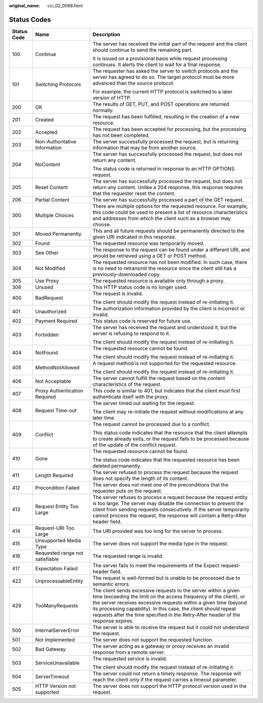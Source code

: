 :original_name: cci_02_0068.html

.. _cci_02_0068:

Status Codes
============

+-----------------------+---------------------------------+------------------------------------------------------------------------------------------------------------------------------------------------------------------------------------------------------------------------------------------------------------------------------------------------------------------------------------------------------------------+
| Status Code           | Name                            | Description                                                                                                                                                                                                                                                                                                                                                      |
+=======================+=================================+==================================================================================================================================================================================================================================================================================================================================================================+
| 100                   | Continue                        | The server has received the initial part of the request and the client should continue to send the remaining part.                                                                                                                                                                                                                                               |
|                       |                                 |                                                                                                                                                                                                                                                                                                                                                                  |
|                       |                                 | It is issued on a provisional basis while request processing continues. It alerts the client to wait for a final response.                                                                                                                                                                                                                                       |
+-----------------------+---------------------------------+------------------------------------------------------------------------------------------------------------------------------------------------------------------------------------------------------------------------------------------------------------------------------------------------------------------------------------------------------------------+
| 101                   | Switching Protocols             | The requester has asked the server to switch protocols and the server has agreed to do so. The target protocol must be more advanced than the source protocol.                                                                                                                                                                                                   |
|                       |                                 |                                                                                                                                                                                                                                                                                                                                                                  |
|                       |                                 | For example, the current HTTP protocol is switched to a later version of HTTP.                                                                                                                                                                                                                                                                                   |
+-----------------------+---------------------------------+------------------------------------------------------------------------------------------------------------------------------------------------------------------------------------------------------------------------------------------------------------------------------------------------------------------------------------------------------------------+
| 200                   | OK                              | The results of GET, PUT, and POST operations are returned normally.                                                                                                                                                                                                                                                                                              |
+-----------------------+---------------------------------+------------------------------------------------------------------------------------------------------------------------------------------------------------------------------------------------------------------------------------------------------------------------------------------------------------------------------------------------------------------+
| 201                   | Created                         | The request has been fulfilled, resulting in the creation of a new resource.                                                                                                                                                                                                                                                                                     |
+-----------------------+---------------------------------+------------------------------------------------------------------------------------------------------------------------------------------------------------------------------------------------------------------------------------------------------------------------------------------------------------------------------------------------------------------+
| 202                   | Accepted                        | The request has been accepted for processing, but the processing has not been completed.                                                                                                                                                                                                                                                                         |
+-----------------------+---------------------------------+------------------------------------------------------------------------------------------------------------------------------------------------------------------------------------------------------------------------------------------------------------------------------------------------------------------------------------------------------------------+
| 203                   | Non-Authoritative Information   | The server successfully processed the request, but is returning information that may be from another source.                                                                                                                                                                                                                                                     |
+-----------------------+---------------------------------+------------------------------------------------------------------------------------------------------------------------------------------------------------------------------------------------------------------------------------------------------------------------------------------------------------------------------------------------------------------+
| 204                   | NoContent                       | The server has successfully processed the request, but does not return any content.                                                                                                                                                                                                                                                                              |
|                       |                                 |                                                                                                                                                                                                                                                                                                                                                                  |
|                       |                                 | The status code is returned in response to an HTTP OPTIONS request.                                                                                                                                                                                                                                                                                              |
+-----------------------+---------------------------------+------------------------------------------------------------------------------------------------------------------------------------------------------------------------------------------------------------------------------------------------------------------------------------------------------------------------------------------------------------------+
| 205                   | Reset Content                   | The server has successfully processed the request, but does not return any content. Unlike a 204 response, this response requires that the requester reset the content.                                                                                                                                                                                          |
+-----------------------+---------------------------------+------------------------------------------------------------------------------------------------------------------------------------------------------------------------------------------------------------------------------------------------------------------------------------------------------------------------------------------------------------------+
| 206                   | Partial Content                 | The server has successfully processed a part of the GET request.                                                                                                                                                                                                                                                                                                 |
+-----------------------+---------------------------------+------------------------------------------------------------------------------------------------------------------------------------------------------------------------------------------------------------------------------------------------------------------------------------------------------------------------------------------------------------------+
| 300                   | Multiple Choices                | There are multiple options for the requested resource. For example, this code could be used to present a list of resource characteristics and addresses from which the client such as a browser may choose.                                                                                                                                                      |
+-----------------------+---------------------------------+------------------------------------------------------------------------------------------------------------------------------------------------------------------------------------------------------------------------------------------------------------------------------------------------------------------------------------------------------------------+
| 301                   | Moved Permanently               | This and all future requests should be permanently directed to the given URI indicated in this response.                                                                                                                                                                                                                                                         |
+-----------------------+---------------------------------+------------------------------------------------------------------------------------------------------------------------------------------------------------------------------------------------------------------------------------------------------------------------------------------------------------------------------------------------------------------+
| 302                   | Found                           | The requested resource was temporarily moved.                                                                                                                                                                                                                                                                                                                    |
+-----------------------+---------------------------------+------------------------------------------------------------------------------------------------------------------------------------------------------------------------------------------------------------------------------------------------------------------------------------------------------------------------------------------------------------------+
| 303                   | See Other                       | The response to the request can be found under a different URI, and should be retrieved using a GET or POST method.                                                                                                                                                                                                                                              |
+-----------------------+---------------------------------+------------------------------------------------------------------------------------------------------------------------------------------------------------------------------------------------------------------------------------------------------------------------------------------------------------------------------------------------------------------+
| 304                   | Not Modified                    | The requested resource has not been modified. In such case, there is no need to retransmit the resource since the client still has a previously-downloaded copy.                                                                                                                                                                                                 |
+-----------------------+---------------------------------+------------------------------------------------------------------------------------------------------------------------------------------------------------------------------------------------------------------------------------------------------------------------------------------------------------------------------------------------------------------+
| 305                   | Use Proxy                       | The requested resource is available only through a proxy.                                                                                                                                                                                                                                                                                                        |
+-----------------------+---------------------------------+------------------------------------------------------------------------------------------------------------------------------------------------------------------------------------------------------------------------------------------------------------------------------------------------------------------------------------------------------------------+
| 306                   | Unused                          | This HTTP status code is no longer used.                                                                                                                                                                                                                                                                                                                         |
+-----------------------+---------------------------------+------------------------------------------------------------------------------------------------------------------------------------------------------------------------------------------------------------------------------------------------------------------------------------------------------------------------------------------------------------------+
| 400                   | BadRequest                      | The request is invalid.                                                                                                                                                                                                                                                                                                                                          |
|                       |                                 |                                                                                                                                                                                                                                                                                                                                                                  |
|                       |                                 | The client should modify the request instead of re-initiating it.                                                                                                                                                                                                                                                                                                |
+-----------------------+---------------------------------+------------------------------------------------------------------------------------------------------------------------------------------------------------------------------------------------------------------------------------------------------------------------------------------------------------------------------------------------------------------+
| 401                   | Unauthorized                    | The authorization information provided by the client is incorrect or invalid.                                                                                                                                                                                                                                                                                    |
+-----------------------+---------------------------------+------------------------------------------------------------------------------------------------------------------------------------------------------------------------------------------------------------------------------------------------------------------------------------------------------------------------------------------------------------------+
| 402                   | Payment Required                | This status code is reserved for future use.                                                                                                                                                                                                                                                                                                                     |
+-----------------------+---------------------------------+------------------------------------------------------------------------------------------------------------------------------------------------------------------------------------------------------------------------------------------------------------------------------------------------------------------------------------------------------------------+
| 403                   | Forbidden                       | The server has received the request and understood it, but the server is refusing to respond to it.                                                                                                                                                                                                                                                              |
|                       |                                 |                                                                                                                                                                                                                                                                                                                                                                  |
|                       |                                 | The client should modify the request instead of re-initiating it.                                                                                                                                                                                                                                                                                                |
+-----------------------+---------------------------------+------------------------------------------------------------------------------------------------------------------------------------------------------------------------------------------------------------------------------------------------------------------------------------------------------------------------------------------------------------------+
| 404                   | NotFound                        | The requested resource cannot be found.                                                                                                                                                                                                                                                                                                                          |
|                       |                                 |                                                                                                                                                                                                                                                                                                                                                                  |
|                       |                                 | The client should modify the request instead of re-initiating it.                                                                                                                                                                                                                                                                                                |
+-----------------------+---------------------------------+------------------------------------------------------------------------------------------------------------------------------------------------------------------------------------------------------------------------------------------------------------------------------------------------------------------------------------------------------------------+
| 405                   | MethodNotAllowed                | A request method is not supported for the requested resource.                                                                                                                                                                                                                                                                                                    |
|                       |                                 |                                                                                                                                                                                                                                                                                                                                                                  |
|                       |                                 | The client should modify the request instead of re-initiating it.                                                                                                                                                                                                                                                                                                |
+-----------------------+---------------------------------+------------------------------------------------------------------------------------------------------------------------------------------------------------------------------------------------------------------------------------------------------------------------------------------------------------------------------------------------------------------+
| 406                   | Not Acceptable                  | The server cannot fulfill the request based on the content characteristics of the request.                                                                                                                                                                                                                                                                       |
+-----------------------+---------------------------------+------------------------------------------------------------------------------------------------------------------------------------------------------------------------------------------------------------------------------------------------------------------------------------------------------------------------------------------------------------------+
| 407                   | Proxy Authentication Required   | This code is similar to 401, but indicates that the client must first authenticate itself with the proxy.                                                                                                                                                                                                                                                        |
+-----------------------+---------------------------------+------------------------------------------------------------------------------------------------------------------------------------------------------------------------------------------------------------------------------------------------------------------------------------------------------------------------------------------------------------------+
| 408                   | Request Time-out                | The server timed out waiting for the request.                                                                                                                                                                                                                                                                                                                    |
|                       |                                 |                                                                                                                                                                                                                                                                                                                                                                  |
|                       |                                 | The client may re-initiate the request without modifications at any later time.                                                                                                                                                                                                                                                                                  |
+-----------------------+---------------------------------+------------------------------------------------------------------------------------------------------------------------------------------------------------------------------------------------------------------------------------------------------------------------------------------------------------------------------------------------------------------+
| 409                   | Conflict                        | The request cannot be processed due to a conflict.                                                                                                                                                                                                                                                                                                               |
|                       |                                 |                                                                                                                                                                                                                                                                                                                                                                  |
|                       |                                 | This status code indicates that the resource that the client attempts to create already exits, or the request fails to be processed because of the update of the conflict request.                                                                                                                                                                               |
+-----------------------+---------------------------------+------------------------------------------------------------------------------------------------------------------------------------------------------------------------------------------------------------------------------------------------------------------------------------------------------------------------------------------------------------------+
| 410                   | Gone                            | The requested resource cannot be found.                                                                                                                                                                                                                                                                                                                          |
|                       |                                 |                                                                                                                                                                                                                                                                                                                                                                  |
|                       |                                 | The status code indicates that the requested resource has been deleted permanently.                                                                                                                                                                                                                                                                              |
+-----------------------+---------------------------------+------------------------------------------------------------------------------------------------------------------------------------------------------------------------------------------------------------------------------------------------------------------------------------------------------------------------------------------------------------------+
| 411                   | Length Required                 | The server refused to process the request because the request does not specify the length of its content.                                                                                                                                                                                                                                                        |
+-----------------------+---------------------------------+------------------------------------------------------------------------------------------------------------------------------------------------------------------------------------------------------------------------------------------------------------------------------------------------------------------------------------------------------------------+
| 412                   | Precondition Failed             | The server does not meet one of the preconditions that the requester puts on the request.                                                                                                                                                                                                                                                                        |
+-----------------------+---------------------------------+------------------------------------------------------------------------------------------------------------------------------------------------------------------------------------------------------------------------------------------------------------------------------------------------------------------------------------------------------------------+
| 413                   | Request Entity Too Large        | The server refuses to process a request because the request entity is too large. The server may disable the connection to prevent the client from sending requests consecutively. If the server temporarily cannot process the request, the response will contain a Retry-After header field.                                                                    |
+-----------------------+---------------------------------+------------------------------------------------------------------------------------------------------------------------------------------------------------------------------------------------------------------------------------------------------------------------------------------------------------------------------------------------------------------+
| 414                   | Request-URI Too Large           | The URI provided was too long for the server to process.                                                                                                                                                                                                                                                                                                         |
+-----------------------+---------------------------------+------------------------------------------------------------------------------------------------------------------------------------------------------------------------------------------------------------------------------------------------------------------------------------------------------------------------------------------------------------------+
| 415                   | Unsupported Media Type          | The server does not support the media type in the request.                                                                                                                                                                                                                                                                                                       |
+-----------------------+---------------------------------+------------------------------------------------------------------------------------------------------------------------------------------------------------------------------------------------------------------------------------------------------------------------------------------------------------------------------------------------------------------+
| 416                   | Requested range not satisfiable | The requested range is invalid.                                                                                                                                                                                                                                                                                                                                  |
+-----------------------+---------------------------------+------------------------------------------------------------------------------------------------------------------------------------------------------------------------------------------------------------------------------------------------------------------------------------------------------------------------------------------------------------------+
| 417                   | Expectation Failed              | The server fails to meet the requirements of the Expect request-header field.                                                                                                                                                                                                                                                                                    |
+-----------------------+---------------------------------+------------------------------------------------------------------------------------------------------------------------------------------------------------------------------------------------------------------------------------------------------------------------------------------------------------------------------------------------------------------+
| 422                   | UnprocessableEntity             | The request is well-formed but is unable to be processed due to semantic errors.                                                                                                                                                                                                                                                                                 |
+-----------------------+---------------------------------+------------------------------------------------------------------------------------------------------------------------------------------------------------------------------------------------------------------------------------------------------------------------------------------------------------------------------------------------------------------+
| 429                   | TooManyRequests                 | The client sends excessive requests to the server within a given time (exceeding the limit on the access frequency of the client), or the server receives excessive requests within a given time (beyond its processing capability). In this case, the client should repeat requests after the time specified in the Retry-After header of the response expires. |
+-----------------------+---------------------------------+------------------------------------------------------------------------------------------------------------------------------------------------------------------------------------------------------------------------------------------------------------------------------------------------------------------------------------------------------------------+
| 500                   | InternalServerError             | The server is able to receive the request but it could not understand the request.                                                                                                                                                                                                                                                                               |
+-----------------------+---------------------------------+------------------------------------------------------------------------------------------------------------------------------------------------------------------------------------------------------------------------------------------------------------------------------------------------------------------------------------------------------------------+
| 501                   | Not Implemented                 | The server does not support the requested function.                                                                                                                                                                                                                                                                                                              |
+-----------------------+---------------------------------+------------------------------------------------------------------------------------------------------------------------------------------------------------------------------------------------------------------------------------------------------------------------------------------------------------------------------------------------------------------+
| 502                   | Bad Gateway                     | The server acting as a gateway or proxy receives an invalid response from a remote server.                                                                                                                                                                                                                                                                       |
+-----------------------+---------------------------------+------------------------------------------------------------------------------------------------------------------------------------------------------------------------------------------------------------------------------------------------------------------------------------------------------------------------------------------------------------------+
| 503                   | ServiceUnavailable              | The requested service is invalid.                                                                                                                                                                                                                                                                                                                                |
|                       |                                 |                                                                                                                                                                                                                                                                                                                                                                  |
|                       |                                 | The client should modify the request instead of re-initiating it.                                                                                                                                                                                                                                                                                                |
+-----------------------+---------------------------------+------------------------------------------------------------------------------------------------------------------------------------------------------------------------------------------------------------------------------------------------------------------------------------------------------------------------------------------------------------------+
| 504                   | ServerTimeout                   | The server could not return a timely response. The response will reach the client only if the request carries a timeout parameter.                                                                                                                                                                                                                               |
+-----------------------+---------------------------------+------------------------------------------------------------------------------------------------------------------------------------------------------------------------------------------------------------------------------------------------------------------------------------------------------------------------------------------------------------------+
| 505                   | HTTP Version not supported      | The server does not support the HTTP protocol version used in the request.                                                                                                                                                                                                                                                                                       |
+-----------------------+---------------------------------+------------------------------------------------------------------------------------------------------------------------------------------------------------------------------------------------------------------------------------------------------------------------------------------------------------------------------------------------------------------+
